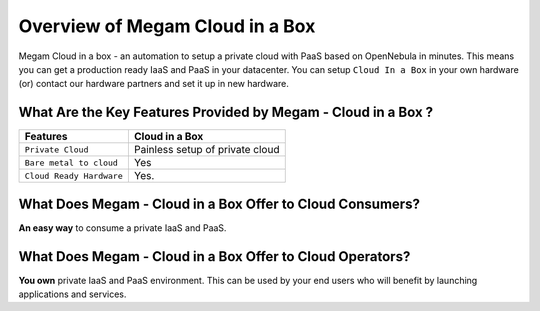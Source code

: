 .. _introcib:

===================================
Overview of Megam Cloud in a Box
===================================

Megam Cloud in a box - an automation to setup  a private cloud with PaaS based on OpenNebula  in minutes.
This means you can get a production ready IaaS and PaaS in your datacenter. You can setup ``Cloud In a Box`` in your own hardware (or)  contact our hardware partners and set it up in new hardware.

|Megam Cloud In A Box|

What Are the Key Features Provided by Megam - Cloud in a Box ?
==============================================================


+------------------------------+-----------------------------------+
|          Features            |          Cloud in  a Box          |
+==============================+===================================+
| ``Private Cloud``            | Painless setup of private cloud   |
+------------------------------+-----------------------------------+
| ``Bare metal to cloud``      | Yes                               |
+------------------------------+-----------------------------------+
| ``Cloud Ready Hardware``     | Yes.                              |
+------------------------------+-----------------------------------+


What Does Megam - Cloud in a Box Offer to Cloud Consumers?
==========================================================

**An easy way** to consume a private IaaS and PaaS.



What Does Megam - Cloud in a Box Offer to Cloud Operators?
==========================================================

**You own** private IaaS and PaaS environment. This can be used by your end users who will benefit by
launching applications and services.



.. |Megam Cloud In A Box| image:: /images/megam_cloud_in_a_box.png
